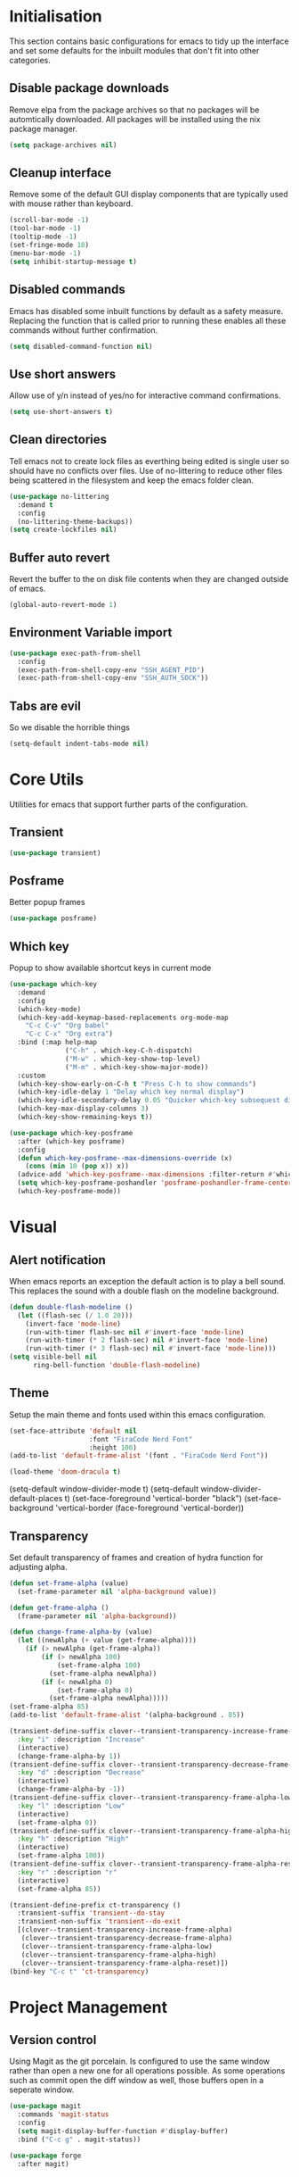 #+PROPRTY: header-args:emacs-list :results silent
* Initialisation
This section contains basic configurations for emacs to tidy up the interface and
set some defaults for the inbuilt modules that don't fit into other categories.

** Disable package downloads
Remove elpa from the package archives so that no packages will be automtically
downloaded. All packages will be installed using the nix package manager.

#+begin_src emacs-lisp
  (setq package-archives nil)
#+end_src

** Cleanup interface
Remove some of the default GUI display components that are typically used with
mouse rather than keyboard.

#+begin_src emacs-lisp
  (scroll-bar-mode -1)
  (tool-bar-mode -1)
  (tooltip-mode -1)
  (set-fringe-mode 10)
  (menu-bar-mode -1)
  (setq inhibit-startup-message t)
#+end_src

** Disabled commands
Emacs has disabled some inbuilt functions by default as a safety measure. Replacing
the function that is called prior to running these enables all these commands without
further confirmation.

#+begin_src emacs-lisp
  (setq disabled-command-function nil)
#+end_src

** Use short answers
Allow use of y/n instead of yes/no for interactive command confirmations.

#+begin_src emacs-lisp
  (setq use-short-answers t)
#+end_src

** Clean directories
Tell emacs not to create lock files as everthing being edited is single user so
should have no conflicts over files. Use of no-littering to reduce other files
being scattered in the filesystem and keep the emacs folder clean.

#+begin_src emacs-lisp
  (use-package no-littering
    :demand t
    :config
    (no-littering-theme-backups))
  (setq create-lockfiles nil)
#+end_src

** Buffer auto revert
Revert the buffer to the on disk file contents when they are changed outside of emacs.

#+begin_src emacs-lisp
  (global-auto-revert-mode 1)
#+end_src

** Environment Variable import
#+begin_src emacs-lisp
  (use-package exec-path-from-shell
    :config
    (exec-path-from-shell-copy-env "SSH_AGENT_PID")
    (exec-path-from-shell-copy-env "SSH_AUTH_SOCK"))
#+end_src

** Tabs are evil
So we disable the horrible things
#+begin_src emacs-lisp
  (setq-default indent-tabs-mode nil)
#+end_src

* Core Utils
Utilities for emacs that support further parts of the configuration.
** Transient
#+begin_src emacs-lisp
  (use-package transient)
#+end_src
** Posframe
Better popup frames
#+begin_src emacs-lisp
  (use-package posframe)
#+end_src

** Which key
Popup to show available shortcut keys in current mode
#+begin_src emacs-lisp
  (use-package which-key
    :demand
    :config
    (which-key-mode)
    (which-key-add-keymap-based-replacements org-mode-map
      "C-c C-v" "Org babel"
      "C-c C-x" "Org extra")
    :bind (:map help-map
                ("C-h" . which-key-C-h-dispatch)
                ("M-w" . which-key-show-top-level)
                ("M-m" . which-key-show-major-mode))
    :custom
    (which-key-show-early-on-C-h t "Press C-h to show commands")
    (which-key-idle-delay 1 "Delay which key normal display")
    (which-key-idle-secondary-delay 0.05 "Quicker which-key subsequest display")
    (which-key-max-display-columns 3)
    (which-key-show-remaining-keys t))

  (use-package which-key-posframe
    :after (which-key posframe)
    :config
    (defun which-key-posframe--max-dimensions-override (x)
      (cons (min 10 (pop x)) x))
    (advice-add 'which-key-posframe--max-dimensions :filter-return #'which-key-posframe--max-dimensions-override)
    (setq which-key-posframe-poshandler 'posframe-poshandler-frame-center)
    (which-key-posframe-mode))

#+end_src

* Visual
** Alert notification
When emacs reports an exception the default action is to play a bell sound. This
replaces the sound with a double flash on the modeline background.

#+begin_src emacs-lisp
  (defun double-flash-modeline ()
    (let ((flash-sec (/ 1.0 20)))
      (invert-face 'mode-line)
      (run-with-timer flash-sec nil #'invert-face 'mode-line)
      (run-with-timer (* 2 flash-sec) nil #'invert-face 'mode-line)
      (run-with-timer (* 3 flash-sec) nil #'invert-face 'mode-line)))
  (setq visible-bell nil
        ring-bell-function 'double-flash-modeline)
#+end_src

** Theme
Setup the main theme and fonts used within this emacs configuration.

#+begin_src emacs-lisp
  (set-face-attribute 'default nil
                      :font "FiraCode Nerd Font"
                      :height 100)
  (add-to-list 'default-frame-alist '(font . "FiraCode Nerd Font"))

  (load-theme 'doom-dracula t)
#+end_src

(setq-default window-divider-mode t)
(setq-default window-divider-default-places t)
(set-face-foreground 'vertical-border "black")
(set-face-background 'vertical-border (face-foreground 'vertical-border))

** Transparency
Set default transparency of frames and creation of hydra function for adjusting alpha.

#+begin_src emacs-lisp
  (defun set-frame-alpha (value)
    (set-frame-parameter nil 'alpha-background value))

  (defun get-frame-alpha ()
    (frame-parameter nil 'alpha-background))

  (defun change-frame-alpha-by (value)
    (let ((newAlpha (+ value (get-frame-alpha))))
      (if (> newAlpha (get-frame-alpha))
          (if (> newAlpha 100)
              (set-frame-alpha 100)
            (set-frame-alpha newAlpha))
          (if (< newAlpha 0)
              (set-frame-alpha 0)
            (set-frame-alpha newAlpha)))))
  (set-frame-alpha 85)
  (add-to-list 'default-frame-alist '(alpha-background . 85))

  (transient-define-suffix clover--transient-transparency-increase-frame-alpha ()
    :key "i" :description "Increase"
    (interactive)
    (change-frame-alpha-by 1))
  (transient-define-suffix clover--transient-transparency-decrease-frame-alpha ()
    :key "d" :description "Decrease"
    (interactive)
    (change-frame-alpha-by -1))
  (transient-define-suffix clover--transient-transparency-frame-alpha-low ()
    :key "l" :description "Low"
    (interactive)
    (set-frame-alpha 0))
  (transient-define-suffix clover--transient-transparency-frame-alpha-high ()
    :key "h" :description "High"
    (interactive)
    (set-frame-alpha 100))
  (transient-define-suffix clover--transient-transparency-frame-alpha-reset ()
    :key "r" :description "r"
    (interactive)
    (set-frame-alpha 85))

  (transient-define-prefix ct-transparency ()
    :transient-suffix 'transient--do-stay
    :transient-non-suffix 'transient--do-exit
    [(clover--transient-transparency-increase-frame-alpha)
     (clover--transient-transparency-decrease-frame-alpha)
     (clover--transient-transparency-frame-alpha-low)
     (clover--transient-transparency-frame-alpha-high)
     (clover--transient-transparency-frame-alpha-reset)])
  (bind-key "C-c t" 'ct-transparency)
#+end_src

* Project Management
** Version control

Using Magit as the git porcelain. Is configured to use the same window rather than
open a new one for all operations possible. As some operations such as commit open
the diff window as well, those buffers open in a seperate window.

#+begin_src emacs-lisp
  (use-package magit
    :commands 'magit-status
    :config
    (setq magit-display-buffer-function #'display-buffer)
    :bind ("C-c g" . magit-status))

  (use-package forge
    :after magit)
#+end_src
* Search
** Vertico
#+begin_src emacs-lisp
  (use-package vertico
    :init
    (vertico-mode))

  (use-package vertico-posframe
    :init
    (vertico-posframe-mode 1))
#+end_src
** Consult
#+begin_src emacs-lisp
  (use-package consult
    :init
    (define-prefix-command 'consult)
    :bind
    ("C-s" . consult-line)
    ("C-x b" . consult-buffer)
    ("C-y" . consult-yank-from-kill-ring)
    ("M-y". consult-yank-pop)
    ("C-c s" . consult)
    ("C-c s g" . consult-grep)
    ("C-c s i" . consult-imenu)
    ("C-c s m" . consult-imenu-multi))
#+end_src
** Orderless
#+begin_src emacs-lisp
  (use-package orderless
    :config
    (add-to-list 'completion-styles 'orderless)
    :custom
    (completion-category-defaults nil)
    (completion-category-overrides '((file (styles basic partial-completion)))))

#+end_src

** Counsel
#+begin_src emacs-lisp
  (use-package counsel
    :defer t
    :config
    (when
        (fboundp 'emacs-run-launcher-directories)
      (emacs-run-launcher-directories)))
#+end_src

** Helpful
#+begin_src emacs-lisp
  (use-package helpful
    :commands
    (helpful-callable
     helpful-command
     helpful-key
     helpful-variable
     helpful-at-point)
    :bind
    ([remap describe-function] . helpful-callable)
    ([remap describe-command] . helpful-command)
    ([remap describe-variable] . helpful-variable)
    ([remap describe-key] . helpful-key)
    ([remap Info-goto-emacs-command-node] . helpful-function)
    ("C-h M-p" . helpful-at-point))
    #+end_src
* System
This area is for system utilities and system functions such as the app
launcher for the desktop environment.
** App Launcher
Counsel-linux app configuration to improve formatting
#+begin_src emacs-lisp
  (defun emacs-run-launcher-format-function
      (name comment exec)
    "Formatter for the app launcher. NAME is the name of the application,
  COMMENT is the applications comment and EXEC is the command to launch"
    (format "% -25s %s"
            (propertize name 'face 'font-lock-buitlin-face)
            (or comment "")))
  (setq counsel-linux-app-format-function #'emacs-run-launcher-format-function)
#+end_src
App launcher using counsel-linux-app

Filter app launcher directories to allow overriding of desktop files.
#+begin_src emacs-lisp
  (defun emacs-run-launcher-directories ()
    "Update the directories used by counsel-linux-app"
    (setq counsel-linux-apps-directories
          (seq-remove
           (lambda
             (x)
             (string-prefix-p "/nix/store/" x))
           counsel-linux-apps-directories)))
  ;;(setq counsel-linux-apps-directories '("/home/clover/.nix-profile/share/applications"))
#+end_src
Run launcher in own frame with title set to be picked up by window manager.
#+begin_src emacs-lisp
  (defun emacs-run-launcher
      ()
    "Create and select a frame called emacs-run-launcher which consists only of a minibuffer and has specific dimensions. Run counsel-linux-app on that frame, which is an emacs command that prompts you to select an app and open it in a dmenu like behaviour. Delete the frame after that command has exited"
    (interactive)
    (with-selected-frame
        (make-frame
         '((name . "emacs-run-launcher")
           (minibuffer . only)
           (width . 120)
           (height . 11)))
      (unwind-protect
          (counsel-linux-app)
        (delete-frame))))
#+end_src
* Window  Management
** Display Buffer rules
#+begin_src emacs-lisp
    (setq display-buffer-base-action
    '((display-buffer-reuse-window
       display-buffer--maybe-same-window
       display-buffer-in-previous-window
       display-buffer-use-some-window)))

  ;;(setq display-buffer-mark-dedicated t)
  (setq display-buffer-alist nil)

  (add-to-list 'display-buffer-alist
               '("\\*help\\|\\*info"
                 (display-buffer-in-side-window)
                 (window-width . 82)
                 (side . right)
                 (slot . 0)))


  (add-to-list 'display-buffer-alist
               '("magit.*:\\|magit-revision\\|forge:\\|COMMIT_EDITMSG"
                 (display-buffer-in-side-window)
                 (window-width . 82)
                 (side . left)
                 (slot . 0)))

  (add-to-list 'display-buffer-alist
             '("magit-diff.*"
               (display-buffer-in-side-window)
               (window-width . 82)
               (side . left)
               (slot . 1)))
#+end_src
* Editing
** Visual Tansient
#+begin_src emacs-lisp
  (transient-define-prefix ct-visual-buffer ()
    :transient-suffix 'transient--do-stay
    :transient-non-suffix 'transient--do-exit
    [("c" "Column Indicator" display-fill-column-indicator-mode)
     (clover--transient-visual-buffer-column-right)
     ("w" "Whitespace" whitespace-mode)])
  (bind-key "C-c v" 'ct-visual-buffer)
#+end_src
** Vertical Ruler
#+begin_src emacs-lisp
  (transient-define-suffix clover--transient-visual-buffer-column-right ()
    :key "i" :description "Column right"
    (interactive)
    (setq display-fill-column-indicator-column 100))
  (global-display-fill-column-indicator-mode 1)
  (setq-default display-fill-column-indicator-column 80)
  (setq-default global-display-fill-column-indicator-modes t)
  (setq-default display-fil-lcolumn-indicator-character #xf0689)
#+end_src
* Programming
** Eglot
#+begin_src emacs-lisp
  (use-package eglot
    :hook
    (prog-mode . eglot-ensure))
#+end_src
** Nix
#+begin_src emacs-lisp
  (use-package nix-mode
    :mode "\\.nix\\'"
    :hook
    (nix-mode . (lambda ()
                  (setq-local format-all-formatters '(("Nix" alejandra)))))
    (nix-mode . format-all-mode))
#+end_src
** Treesitter
#+begin_src emacs-lisp
  (customize-set-variable 'treesit-font-lock-level 4)
#+end_src
** Python
#+begin_src emacs-lisp
  (use-package python
    :init
    (setf (cdr (rassoc 'python-mode auto-mode-alist)) 'python-ts-mode)
    (setf (cdr (rassoc 'python-mode interpreter-mode-alist)) 'python-ts-mode)
      :hook
      (python-ts-mode .
                   (lambda
                     ()
                     (setq-local format-all-formatters
                                 '(("Python" black)))
                     (setq-local python-flymake-command
                                 '("flake8" "-"))
                     (setq-default eglot-workspace-configuration
                                   '(:python.\analysis
                                      (:typeCheckingMode "strict")))))
          (python-ts-mode . format-all-mode))
#+end_src
